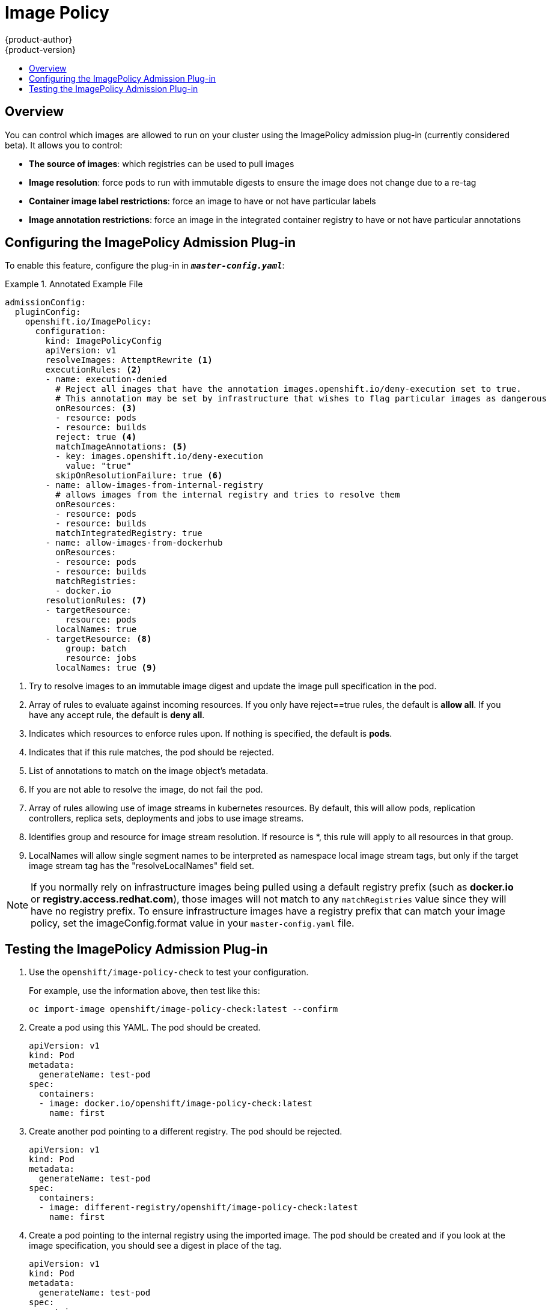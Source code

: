 [[admin-guide-image-policy]]
= Image Policy
{product-author}
{product-version}
:data-uri:
:icons:
:experimental:
:toc: macro
:toc-title:

toc::[]

== Overview

You can control which images are allowed to run on your cluster using the ImagePolicy
admission plug-in (currently considered beta). It allows you to control:

- *The source of images*: which registries can be used to pull images
- *Image resolution*: force pods to run with immutable digests to ensure the image does not change due to a re-tag
- *Container image label restrictions*: force an image to have or not have particular labels
- *Image annotation restrictions*: force an image in the integrated container registry to have or not have particular annotations


[[image-policy-configuring-the-image-policy-admission-plug-in]]
== Configuring the ImagePolicy Admission Plug-in

To enable this feature, configure the plug-in in `*_master-config.yaml_*`:

.Annotated Example File
====

[source,yaml]
----

admissionConfig:
  pluginConfig:
    openshift.io/ImagePolicy:
      configuration:
        kind: ImagePolicyConfig
        apiVersion: v1
        resolveImages: AttemptRewrite <1>
        executionRules: <2>
        - name: execution-denied
          # Reject all images that have the annotation images.openshift.io/deny-execution set to true.
          # This annotation may be set by infrastructure that wishes to flag particular images as dangerous
          onResources: <3>
          - resource: pods
          - resource: builds
          reject: true <4>
          matchImageAnnotations: <5>
          - key: images.openshift.io/deny-execution
            value: "true"
          skipOnResolutionFailure: true <6>
        - name: allow-images-from-internal-registry
          # allows images from the internal registry and tries to resolve them
          onResources:
          - resource: pods
          - resource: builds
          matchIntegratedRegistry: true
        - name: allow-images-from-dockerhub
          onResources:
          - resource: pods
          - resource: builds
          matchRegistries:
          - docker.io
        resolutionRules: <7>
        - targetResource:
            resource: pods
          localNames: true
        - targetResource: <8>
            group: batch
            resource: jobs
          localNames: true <9>

----
<1> Try to resolve images to an immutable image digest and update the image pull specification in the pod.
<2> Array of rules to evaluate against incoming resources. If you only have reject==true rules,
    the default is *allow all*. If you have any accept rule, the default is *deny all*.
<3> Indicates which resources to enforce rules upon. If nothing is specified, the default is *pods*.
<4> Indicates that if this rule matches, the pod should be rejected.
<5> List of annotations to match on the image object's metadata.
<6> If you are not able to resolve the image, do not fail the pod.
<7> Array of rules allowing use of image streams in kubernetes resources. By default,
    this will allow pods, replication controllers, replica sets, deployments and jobs
    to use image streams.
<8> Identifies group and resource for image stream resolution. If resource is *,
    this rule will apply to all resources in that group.
<9> LocalNames will allow single segment names to be interpreted as namespace local image
    stream tags, but only if the target image stream tag has the "resolveLocalNames" field
    set.
====

[NOTE]
====
If you normally rely on infrastructure images being pulled using a default
registry prefix (such as *docker.io* or *registry.access.redhat.com*), those
images will not match to any `matchRegistries` value since they will have no
registry prefix. To ensure infrastructure images have a registry prefix that
can match your image policy, set the
ifdef::openshift-enterprise[]
  xref:../install_config/master_node_configuration.adoc#master-config-image-config[imageConfig.format]
endif::[]
ifndef::openshift-enterprise[]
  imageConfig.format
endif::[]
value in your `master-config.yaml` file.
====


[[image-policy-testing-image-policy-admission-plug-in]]
== Testing the ImagePolicy Admission Plug-in

. Use the `openshift/image-policy-check` to test your configuration.
+
For example, use the information above, then test like this:
+
----
oc import-image openshift/image-policy-check:latest --confirm
----

. Create a pod using this YAML. The pod should be created.
+
----
apiVersion: v1
kind: Pod
metadata:
  generateName: test-pod
spec:
  containers:
  - image: docker.io/openshift/image-policy-check:latest
    name: first
----

. Create another pod pointing to a different registry. The pod should be rejected.
+
----
apiVersion: v1
kind: Pod
metadata:
  generateName: test-pod
spec:
  containers:
  - image: different-registry/openshift/image-policy-check:latest
    name: first
----

. Create a pod pointing to the internal registry using the imported image. The pod
should be created and if you look at the image specification, you should see a
digest in place of the tag.
+
----
apiVersion: v1
kind: Pod
metadata:
  generateName: test-pod
spec:
  containers:
  - image: <internal registry IP>:5000/<namespace>/image-policy-check:latest
    name: first
----

. Create a pod pointing to the internal registry using the imported image. The pod
should be created and if you look at the image specification, you should see the
tag unmodified.
+
----
apiVersion: v1
kind: Pod
metadata:
  generateName: test-pod
spec:
  containers:
  - image: <internal registry IP>:5000/<namespace>/image-policy-check:v1
    name: first
----

. Get the digest from `oc get istag/image-policy-check:latest` and use it for
`oc annotate images/<digest> images.openshift.io/deny-execution=true`. For example:
+
----
$ oc annotate images/sha256:09ce3d8b5b63595ffca6636c7daefb1a615a7c0e3f8ea68e5db044a9340d6ba8 images.openshift.io/deny-execution=true
----

. Create this pod again, and you should see the pod rejected:
+
----
apiVersion: v1
kind: Pod
metadata:
  generateName: test-pod
spec:
  containers:
  - image: <internal registry IP>:5000/<namespace>/image-policy-check:latest
    name: first
----

